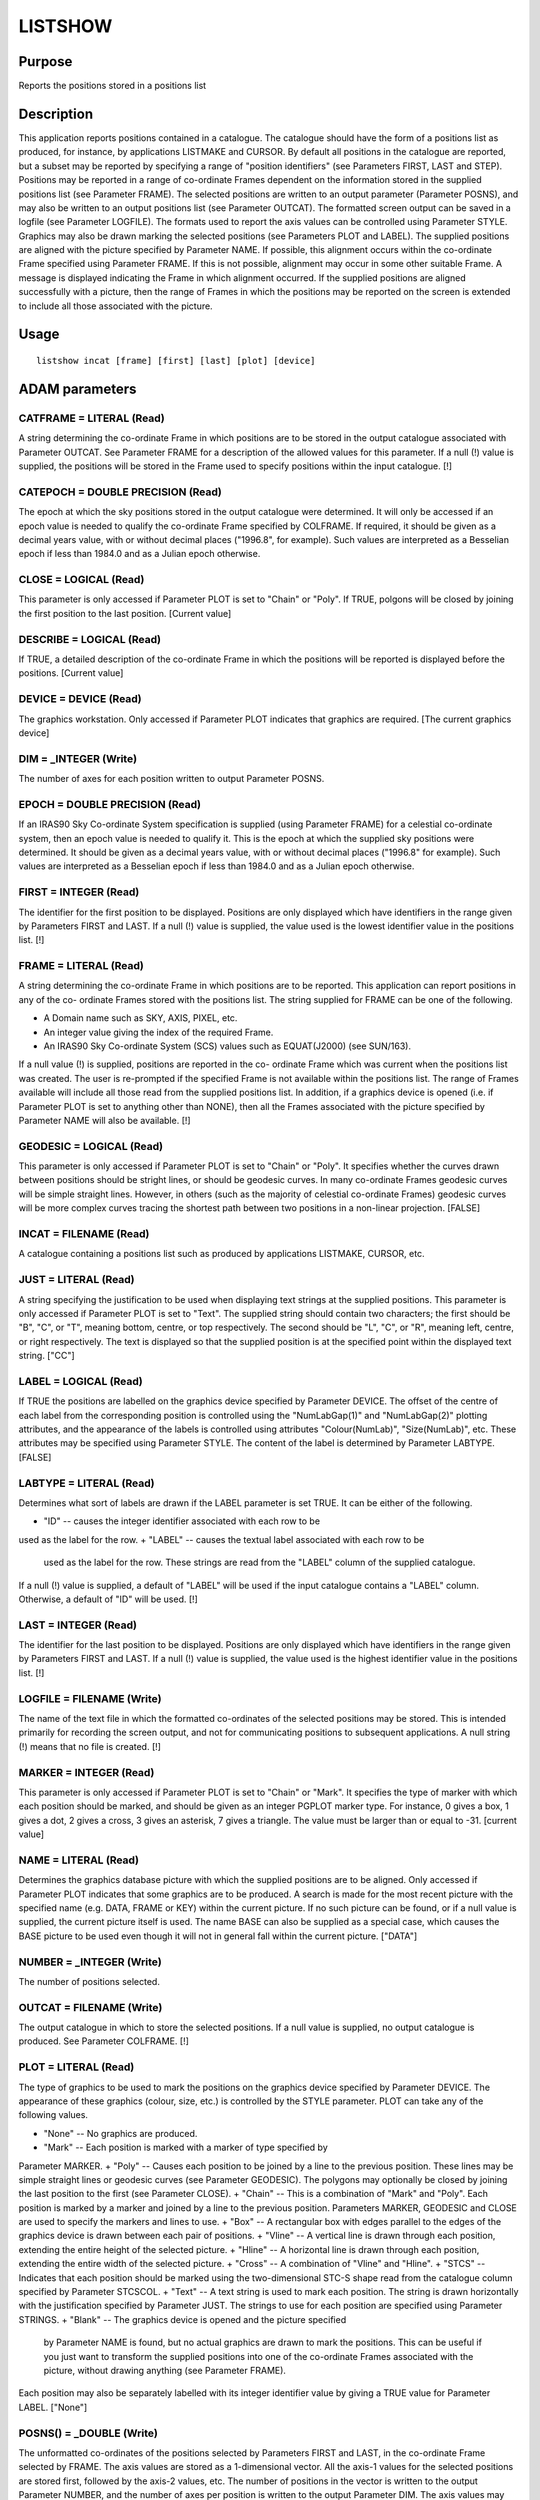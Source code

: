 

LISTSHOW
========


Purpose
~~~~~~~
Reports the positions stored in a positions list


Description
~~~~~~~~~~~
This application reports positions contained in a catalogue. The
catalogue should have the form of a positions list as produced, for
instance, by applications LISTMAKE and CURSOR. By default all
positions in the catalogue are reported, but a subset may be reported
by specifying a range of "position identifiers" (see Parameters FIRST,
LAST and STEP).
Positions may be reported in a range of co-ordinate Frames dependent
on the information stored in the supplied positions list (see
Parameter FRAME). The selected positions are written to an output
parameter (Parameter POSNS), and may also be written to an output
positions list (see Parameter OUTCAT). The formatted screen output can
be saved in a logfile (see Parameter LOGFILE). The formats used to
report the axis values can be controlled using Parameter STYLE.
Graphics may also be drawn marking the selected positions (see
Parameters PLOT and LABEL). The supplied positions are aligned with
the picture specified by Parameter NAME. If possible, this alignment
occurs within the co-ordinate Frame specified using Parameter FRAME.
If this is not possible, alignment may occur in some other suitable
Frame. A message is displayed indicating the Frame in which alignment
occurred. If the supplied positions are aligned successfully with a
picture, then the range of Frames in which the positions may be
reported on the screen is extended to include all those associated
with the picture.


Usage
~~~~~


::

    
       listshow incat [frame] [first] [last] [plot] [device]
       



ADAM parameters
~~~~~~~~~~~~~~~



CATFRAME = LITERAL (Read)
`````````````````````````
A string determining the co-ordinate Frame in which positions are to
be stored in the output catalogue associated with Parameter OUTCAT.
See Parameter FRAME for a description of the allowed values for this
parameter. If a null (!) value is supplied, the positions will be
stored in the Frame used to specify positions within the input
catalogue. [!]



CATEPOCH = DOUBLE PRECISION (Read)
``````````````````````````````````
The epoch at which the sky positions stored in the output catalogue
were determined. It will only be accessed if an epoch value is needed
to qualify the co-ordinate Frame specified by COLFRAME. If required,
it should be given as a decimal years value, with or without decimal
places ("1996.8", for example). Such values are interpreted as a
Besselian epoch if less than 1984.0 and as a Julian epoch otherwise.



CLOSE = LOGICAL (Read)
``````````````````````
This parameter is only accessed if Parameter PLOT is set to "Chain" or
"Poly". If TRUE, polgons will be closed by joining the first position
to the last position. [Current value]



DESCRIBE = LOGICAL (Read)
`````````````````````````
If TRUE, a detailed description of the co-ordinate Frame in which the
positions will be reported is displayed before the positions. [Current
value]



DEVICE = DEVICE (Read)
``````````````````````
The graphics workstation. Only accessed if Parameter PLOT indicates
that graphics are required. [The current graphics device]



DIM = _INTEGER (Write)
``````````````````````
The number of axes for each position written to output Parameter
POSNS.



EPOCH = DOUBLE PRECISION (Read)
```````````````````````````````
If an IRAS90 Sky Co-ordinate System specification is supplied (using
Parameter FRAME) for a celestial co-ordinate system, then an epoch
value is needed to qualify it. This is the epoch at which the supplied
sky positions were determined. It should be given as a decimal years
value, with or without decimal places ("1996.8" for example). Such
values are interpreted as a Besselian epoch if less than 1984.0 and as
a Julian epoch otherwise.



FIRST = INTEGER (Read)
``````````````````````
The identifier for the first position to be displayed. Positions are
only displayed which have identifiers in the range given by Parameters
FIRST and LAST. If a null (!) value is supplied, the value used is the
lowest identifier value in the positions list. [!]



FRAME = LITERAL (Read)
``````````````````````
A string determining the co-ordinate Frame in which positions are to
be reported. This application can report positions in any of the co-
ordinate Frames stored with the positions list. The string supplied
for FRAME can be one of the following.


+ A Domain name such as SKY, AXIS, PIXEL, etc.
+ An integer value giving the index of the required Frame.
+ An IRAS90 Sky Co-ordinate System (SCS) values such as EQUAT(J2000)
  (see SUN/163).

If a null value (!) is supplied, positions are reported in the co-
ordinate Frame which was current when the positions list was created.
The user is re-prompted if the specified Frame is not available within
the positions list. The range of Frames available will include all
those read from the supplied positions list. In addition, if a
graphics device is opened (i.e. if Parameter PLOT is set to anything
other than NONE), then all the Frames associated with the picture
specified by Parameter NAME will also be available. [!]



GEODESIC = LOGICAL (Read)
`````````````````````````
This parameter is only accessed if Parameter PLOT is set to "Chain" or
"Poly". It specifies whether the curves drawn between positions should
be stright lines, or should be geodesic curves. In many co-ordinate
Frames geodesic curves will be simple straight lines. However, in
others (such as the majority of celestial co-ordinate Frames) geodesic
curves will be more complex curves tracing the shortest path between
two positions in a non-linear projection. [FALSE]



INCAT = FILENAME (Read)
```````````````````````
A catalogue containing a positions list such as produced by
applications LISTMAKE, CURSOR, etc.



JUST = LITERAL (Read)
`````````````````````
A string specifying the justification to be used when displaying text
strings at the supplied positions. This parameter is only accessed if
Parameter PLOT is set to "Text". The supplied string should contain
two characters; the first should be "B", "C", or "T", meaning bottom,
centre, or top respectively. The second should be "L", "C", or "R",
meaning left, centre, or right respectively. The text is displayed so
that the supplied position is at the specified point within the
displayed text string. ["CC"]



LABEL = LOGICAL (Read)
``````````````````````
If TRUE the positions are labelled on the graphics device specified by
Parameter DEVICE. The offset of the centre of each label from the
corresponding position is controlled using the "NumLabGap(1)" and
"NumLabGap(2)" plotting attributes, and the appearance of the labels
is controlled using attributes "Colour(NumLab)", "Size(NumLab)", etc.
These attributes may be specified using Parameter STYLE. The content
of the label is determined by Parameter LABTYPE. [FALSE]



LABTYPE = LITERAL (Read)
````````````````````````
Determines what sort of labels are drawn if the LABEL parameter is set
TRUE. It can be either of the following.


+ "ID" -- causes the integer identifier associated with each row to be
used as the label for the row.
+ "LABEL" -- causes the textual label associated with each row to be
  used as the label for the row. These strings are read from the "LABEL"
  column of the supplied catalogue.

If a null (!) value is supplied, a default of "LABEL" will be used if
the input catalogue contains a "LABEL" column. Otherwise, a default of
"ID" will be used. [!]



LAST = INTEGER (Read)
`````````````````````
The identifier for the last position to be displayed. Positions are
only displayed which have identifiers in the range given by Parameters
FIRST and LAST. If a null (!) value is supplied, the value used is the
highest identifier value in the positions list. [!]



LOGFILE = FILENAME (Write)
``````````````````````````
The name of the text file in which the formatted co-ordinates of the
selected positions may be stored. This is intended primarily for
recording the screen output, and not for communicating positions to
subsequent applications. A null string (!) means that no file is
created. [!]



MARKER = INTEGER (Read)
```````````````````````
This parameter is only accessed if Parameter PLOT is set to "Chain" or
"Mark". It specifies the type of marker with which each position
should be marked, and should be given as an integer PGPLOT marker
type. For instance, 0 gives a box, 1 gives a dot, 2 gives a cross, 3
gives an asterisk, 7 gives a triangle. The value must be larger than
or equal to -31. [current value]



NAME = LITERAL (Read)
`````````````````````
Determines the graphics database picture with which the supplied
positions are to be aligned. Only accessed if Parameter PLOT indicates
that some graphics are to be produced. A search is made for the most
recent picture with the specified name (e.g. DATA, FRAME or KEY)
within the current picture. If no such picture can be found, or if a
null value is supplied, the current picture itself is used. The name
BASE can also be supplied as a special case, which causes the BASE
picture to be used even though it will not in general fall within the
current picture. ["DATA"]



NUMBER = _INTEGER (Write)
`````````````````````````
The number of positions selected.



OUTCAT = FILENAME (Write)
`````````````````````````
The output catalogue in which to store the selected positions. If a
null value is supplied, no output catalogue is produced. See Parameter
COLFRAME. [!]



PLOT = LITERAL (Read)
`````````````````````
The type of graphics to be used to mark the positions on the graphics
device specified by Parameter DEVICE. The appearance of these graphics
(colour, size, etc.) is controlled by the STYLE parameter. PLOT can
take any of the following values.


+ "None" -- No graphics are produced.
+ "Mark" -- Each position is marked with a marker of type specified by
Parameter MARKER.
+ "Poly" -- Causes each position to be joined by a line to the
previous position. These lines may be simple straight lines or
geodesic curves (see Parameter GEODESIC). The polygons may optionally
be closed by joining the last position to the first (see Parameter
CLOSE).
+ "Chain" -- This is a combination of "Mark" and "Poly". Each position
is marked by a marker and joined by a line to the previous position.
Parameters MARKER, GEODESIC and CLOSE are used to specify the markers
and lines to use.
+ "Box" -- A rectangular box with edges parallel to the edges of the
graphics device is drawn between each pair of positions.
+ "Vline" -- A vertical line is drawn through each position, extending
the entire height of the selected picture.
+ "Hline" -- A horizontal line is drawn through each position,
extending the entire width of the selected picture.
+ "Cross" -- A combination of "Vline" and "Hline".
+ "STCS" -- Indicates that each position should be marked using the
two-dimensional STC-S shape read from the catalogue column specified
by Parameter STCSCOL.
+ "Text" -- A text string is used to mark each position. The string is
drawn horizontally with the justification specified by Parameter JUST.
The strings to use for each position are specified using Parameter
STRINGS.
+ "Blank" -- The graphics device is opened and the picture specified
  by Parameter NAME is found, but no actual graphics are drawn to mark
  the positions. This can be useful if you just want to transform the
  supplied positions into one of the co-ordinate Frames associated with
  the picture, without drawing anything (see Parameter FRAME).

Each position may also be separately labelled with its integer
identifier value by giving a TRUE value for Parameter LABEL. ["None"]



POSNS() = _DOUBLE (Write)
`````````````````````````
The unformatted co-ordinates of the positions selected by Parameters
FIRST and LAST, in the co-ordinate Frame selected by FRAME. The axis
values are stored as a 1-dimensional vector. All the axis-1 values for
the selected positions are stored first, followed by the axis-2
values, etc. The number of positions in the vector is written to the
output Parameter NUMBER, and the number of axes per position is
written to the output Parameter DIM. The axis values may not be in the
same units as the formatted values shown on the screen. For instance,
unformatted celestial co-ordinate values are stored in units of
radians.



STEP = _INTEGER (Read)
``````````````````````
The increment between position identifiers to be displayed. Specifying
a value larger than 1 causes a subset of the position identifiers
between FIRST and LAST to be displayed. [1]



STCSCOL = LITERAL (Read)
````````````````````````
The name of a catalogue column containing an STC-S description of a
two-dimensional spatial shape associated with each position. The STC-S
format is an IVOA proposal for describing regions of space, time and
spectral position. For further details, see the STC-S document on the
IVOA web site (http://www.ivoa.net/Documents/). An STC-S description
of a shape includes the co-ordinate system in which the shape is
defined. This application assumes that all the STC-S shapes read from
the specified column will be defined within the same co-ordinate
system. The transformation from the STC-S co-ordinate system to the
co-ordinate system of the displayed image is determined once from the
first shape plotted, and then re-used for all later shapes. ["Shape"]



STRINGS = LITERAL (Read)
````````````````````````
A group of text strings which are used to mark the supplied positions
if Parameter PLOT is set to "TEXT". The first string in the group is
used to mark the first position, the second string is used to mark the
second position, etc. If more positions are given than there are
strings in the group, then the extra positions will be marked with an
integer value indicating the index within the list of supplied
positions. (Note, these integers may be different from the position
identifiers in the supplied positions list). If a null value (!) is
given for the parameter, then all positions will be marked with the
integer indices, starting at 1.
A comma-separated list should be given in which each element is either
a marker string, or the name of a text file preceded by an up-arrow
character "^". Such text files should contain further comma-separated
lists which will be read and interpreted in the same manner. Note,
strings within text files can be separated by new lines as well as
commas.



STYLE = GROUP (Read)
````````````````````
A group of attribute settings describing the style to use when
formatting the co-ordinate values displayed on the screen, and when
drawing the graphics specified by Parameter PLOT.
A comma-separated list of strings should be given in which each string
is either an attribute setting, or the name of a text file preceded by
an up-arrow character "^". Such text files should contain further
comma-separated lists which will be read and interpreted in the same
manner. Attribute settings are applied in the order in which they
occur within the list, with later settings overriding any earlier
settings given for the same attribute.
Each individual attribute setting should be of the form:
<name>=<value>
where <name> is the name of a plotting attribute, and <value> is the
value to assign to the attribute. Default values will be used for any
unspecified attributes. All attributes will be defaulted if a null
value (!)---the initial default---is supplied. To apply changes of
style to only the current invocation, begin these attributes with a
plus sign. A mixture of persistent and temporary style changes is
achieved by listing all the persistent attributes followed by a plus
sign then the list of temporary attributes.
See section "Plotting Attributes" in SUN/95 for a description of the
available attributes. Any unrecognised attributes are ignored (no
error is reported).
In addition to the attributes which control the appearance of the
graphics (Colour, Fount, etc.), the following attributes may be set in
order to control the appearance of the formatted axis values reported
on the screen: Format, Digits, Symbol, Unit. These may be suffixed
with an axis number (e.g. "Digits(2)") to refer to the values
displayed for a specific axis. [current value]



Examples
~~~~~~~~
listshow stars pixel
This displays the pixel co-ordinates of all the positions stored in
the FITS binary catalogue stars.fit. They are all written to the
output Parameter POSNS.
listshow star outcat=star-gal catframe=gal quiet
This copies a position list from catalogue "star" to a new catalogue
called "star-gal". The positions are stored in galactic co-ordinates
in the output catalogue.
listshow stars.fit equat(J2010) first=3 last=3
This extracts Position 3 from the catalogue stars.fit transforming it
into FK5 equatorial RA/DEC co-ordinates (referenced to the J2010
equinox), if possible. The RA/DEC values (in radians) are written to
the output Parameter POSNS.
listshow stars_2.txt style="digits(1)=5,digits(2)=7"
This lists the positions in the STL format catalogue contained in text
file stars_2.txt in their original co-ordinate Frame. By default, five
digits are used to format Axis-1 values, and 7 to format Axis-2
values. These defaults are overridden if the attributes Format(1)
and/or Format(2) are assigned values in the description of the current
Frame stored in the positions list.
listshow s.txt plot=marker marker=3
style="colour(marker)=red,size=2" This marks the positions in s.txt on
the currently selected graphics device using PGPLOT Marker 3 (an
asterisk). The positions are aligned with the most recent DATA picture
in the current picture. The markers are red and are twice the default
size. The positions are likely not to be reported on the screen.



Notes
~~~~~


+ This application uses the conventions of the CURSA package (SUN/190)
for determining the formats of input and output catalogues. If a file
type of .fits is given, then the catalogue is assumed to be a FITS
binary table. If a file type of .txt is given, then the catalogue is
assumed to be stored in a text file in "Small Text List" (STL) format.
If no file type is given, then ".fit" is assumed.
+ The positions are not displayed on the screen when either the
  message filter environment variable MSG_FILTER is set to NORMAL and
  any graphics or labels are being plotted (see Parameters PLOT and
  LABEL); or when MSG_FILTER is set to QUIET and no graphics are
  produced. The creation of output parameters and files is unaffected by
  MSG_FILTER.




Related Applications
~~~~~~~~~~~~~~~~~~~~
KAPPA: CURSOR, LISTMAKE; CURSA: XCATVIEW, CATSELECT.


Copyright
~~~~~~~~~
Copyright (C) 1998-1999, 2001, 2004 Central Laboratory of the Research
Councils. Copyright (C) 2006 Particle Physics & Astronomy Research
Council. Copyright (C) 2009-2010 Science and Technology Facilities
Council. All Rights Reserved.


Licence
~~~~~~~
This program is free software; you can redistribute it and/or modify
it under the terms of the GNU General Public License as published by
the Free Software Foundation; either Version 2 of the License, or (at
your option) any later version.
This program is distributed in the hope that it will be useful, but
WITHOUT ANY WARRANTY; without even the implied warranty of
MERCHANTABILITY or FITNESS FOR A PARTICULAR PURPOSE. See the GNU
General Public License for more details.
You should have received a copy of the GNU General Public License
along with this program; if not, write to the Free Software
Foundation, Inc., 51 Franklin Street, Fifth Floor, Boston, MA
02110-1301, USA.


